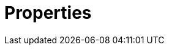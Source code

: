 = Properties
:page-layout: index
:description: Learn about the Redpanda properties you can configure.